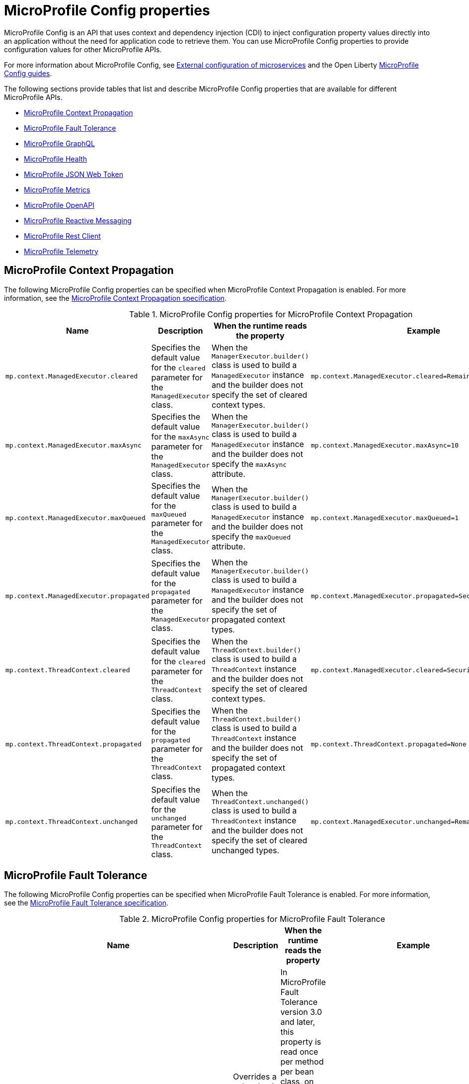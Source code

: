 // Copyright (c) 2022 IBM Corporation and others.
// Licensed under Creative Commons Attribution-NoDerivatives
// 4.0 International (CC BY-ND 4.0)
//   https://creativecommons.org/licenses/by-nd/4.0/
//
// Contributors:
//     IBM Corporation
//
:page-description: MicroProfile Config is an API that externalizes the configuration from microservices, keeping it separate from the source code. MicroProfile Config can be used by applications as a single API that can retrieve configuration information from different sources.
:seo-description: MicroProfile Config is an API that externalizes the configuration from microservices, keeping it separate from the source code. MicroProfile Config can be used by applications as a single API that can retrieve configuration information from different sources.
:page-layout: general-reference
:page-type: general
:seo-title: MicroProfile Config properties

= MicroProfile Config properties

MicroProfile Config is an API that uses context and dependency injection (CDI) to inject configuration property values directly into an application without the need for application code to retrieve them. You can use MicroProfile Config properties to provide configuration values for other MicroProfile APIs.

For more information about MicroProfile Config, see xref:external-configuration.adoc[External configuration of microservices] and the Open Liberty https://openliberty.io/guides/#configuration[MicroProfile Config guides].

The following sections provide tables that list and describe MicroProfile Config properties that are available for different MicroProfile APIs.

- <<#context,MicroProfile Context Propagation>>
- <<#ft,MicroProfile Fault Tolerance>>
- <<#gql,MicroProfile GraphQL>>
- <<#health,MicroProfile Health>>
- <<#jwt,MicroProfile JSON Web Token>>
- <<#metrics,MicroProfile Metrics>>
- <<#openapi,MicroProfile OpenAPI>>
- <<#react,MicroProfile Reactive Messaging>>
- <<#rest,MicroProfile Rest Client>>
- <<#telemetry, MicroProfile Telemetry>>


[#context]
== MicroProfile Context Propagation

The following MicroProfile Config properties can be specified when MicroProfile Context Propagation is enabled. For more information, see the https://download.eclipse.org/microprofile/microprofile-context-propagation-1.3-RC1/microprofile-context-propagation-spec-1.3-RC1.html#mpconfig[MicroProfile Context Propagation specification].

.MicroProfile Config properties for MicroProfile Context Propagation
[options="header"]
|===
|Name |Description |When the runtime reads the property |Example

|`mp.context.ManagedExecutor.cleared`
|Specifies the default value for the `cleared` parameter for the `ManagedExecutor` class.
|When the `ManagerExecutor.builder()` class is used to build a `ManagedExecutor` instance and the builder does not specify the set of cleared context types.
|`mp.context.ManagedExecutor.cleared=Remaining`

|`mp.context.ManagedExecutor.maxAsync`
|Specifies the default value for the `maxAsync` parameter for the `ManagedExecutor` class.
|When the `ManagerExecutor.builder()` class is used to build a `ManagedExecutor` instance and the builder does not specify the `maxAsync` attribute.
|`mp.context.ManagedExecutor.maxAsync=10`

|`mp.context.ManagedExecutor.maxQueued`
|Specifies the default value for the `maxQueued` parameter for the `ManagedExecutor` class.
|When the `ManagerExecutor.builder()` class is used to build a `ManagedExecutor` instance and the builder does not specify the `maxQueued` attribute.
|`mp.context.ManagedExecutor.maxQueued=1`

|`mp.context.ManagedExecutor.propagated`
|Specifies the default value for the `propagated` parameter for the `ManagedExecutor` class.
|When the `ManagerExecutor.builder()` class is used to build a `ManagedExecutor` instance and the builder does not specify the set of propagated context types.
|`mp.context.ManagedExecutor.propagated=Security,Application`

|`mp.context.ThreadContext.cleared`
|Specifies the default value for the `cleared` parameter for the `ThreadContext` class.
|When the `ThreadContext.builder()` class is used to build a `ThreadContext` instance and the builder does not specify the set of cleared context types.
|`mp.context.ManagedExecutor.cleared=Security,Transaction`

|`mp.context.ThreadContext.propagated`
|Specifies the default value for the `propagated` parameter for the `ThreadContext` class.
|When the `ThreadContext.builder()` class is used to build a `ThreadContext` instance and the builder does not specify the set of propagated context types.
|`mp.context.ThreadContext.propagated=None`

|`mp.context.ThreadContext.unchanged`
|Specifies the default value for the `unchanged` parameter for the `ThreadContext` class.
|When the `ThreadContext.unchanged()` class is used to build a `ThreadContext` instance and the builder does not specify the set of cleared unchanged types.
|`mp.context.ManagedExecutor.unchanged=Remaining`

|===

[#ft]
== MicroProfile Fault Tolerance

The following MicroProfile Config properties can be specified when MicroProfile Fault Tolerance is enabled. For more information, see the https://download.eclipse.org/microprofile/microprofile-fault-tolerance-4.0/microprofile-fault-tolerance-spec-4.0.html#configuration[MicroProfile Fault Tolerance specification].

.MicroProfile Config properties for MicroProfile Fault Tolerance
[options="header"]
|===
|Name |Description |When the runtime reads the property |Example

|`_classname_/_methodname_/_annotationname_/_parametername_=_newvalue_`
|Overrides a value that is set in a fault tolerance annotation at the method level.
|In MicroProfile Fault Tolerance version 3.0 and later, this property is read once per method per bean class, on the first execution of the method.
In MicroProfile Fault Tolerance version 2.1 and earlier, it is read once per method per bean instance, on the first execution of the method.
|`com.acme.ClassA/methodB/Retry/maxRetries=5`

|`_classname_/_annotationname_/_parametername_=_newvalue_`
|Overrides a value that is set in a fault tolerance annotation at the annotation level.
|In MicroProfile Fault Tolerance version 3.0 and later, this property is read once per method per bean class, on the first execution of the method.
In MicroProfile Fault Tolerance version 2.1 and earlier, it is read once per method per bean instance, on the first execution of the method.
|`com.acme.ClassA/Retry/maxRetries=5`

|`mp.fault.tolerance.interceptor.priority`
|Configures the Fault Tolerance interceptor base priority. This property is available in MicroProfile Fault Tolerance version 2.0 and later.
|Application startup
|`mp.fault.tolerance.interceptor.priority=1000`

|`MP_Fault_Tolerance_Metrics_Enabled`
|Disables or enables all metrics that are produced by Fault Tolerance. The default is `true`. This property is available in MicroProfile Fault Tolerance version 1.1 and later.
|Application startup
|`MP_Fault_Tolerance_Metrics_Enabled=false`

|`MP_Fault_Tolerance_NonFallback_Enabled`
|Disables or enables all Fault Tolerance annotations except `@Fallback`. The default is `true`.
|In MicroProfile Fault Tolerance version 3.0 and later, this property is read once per method per bean class, on the first execution of the method.
In MicroProfile Fault Tolerance version 2.1 and earlier, it is read once per method per bean instance, on the first execution of the method.
|`MP_Fault_Tolerance_NonFallback_Enabled=false`

|===

[#gql]
== MicroProfile GraphQL

The following MicroProfile Config properties can be specified when MicroProfile GraphQL is enabled. For more information, see the https://download.eclipse.org/microprofile/microprofile-graphql-2.0/microprofile-graphql-spec-2.0.html[MicroProfile GraphQL specification].

.MicroProfile Config properties for MicroProfile GraphQL
[options="header"]
|===
|Name |Description |When the runtime reads the property |Example

|`mp.graphql.defaultErrorMessage`
|Sets the default error message.
|When an application throws an unchecked exception.
|`mp.graphql.defaultErrorMessage=Unexpected failure in the system. Jarvis is working to fix it.`

|`mp.graphql.exceptionsWhiteList`
|Specifies a comma-separated allowlist of unchecked exception messages to be included. By default, all unchecked exceptions are on the blocklist.
|When an application throws an unchecked exception.
|`mp.graphql.exceptionsWhiteList=org.eclipse.microprofile.graphql.tck.apps.superhero.api.WeaknessNotFoundException`

|`mp.graphql.exceptionsBlackList`
|Hides a message for a checked exception. By default, all checked exceptions are on the allowlist.
|When an application throws a checked exception.
|`mp.graphql.exceptionsBlackList=java.io.IOException,java.util.concurrent.TimeoutException`

|===

[#health]
== MicroProfile Health

The following MicroProfile Config properties can be specified when MicroProfile Health is enabled. For more information, see the https://download.eclipse.org/microprofile/microprofile-health-4.0/microprofile-health-spec-4.0.html[MicroProfile Health specification].

.MicroProfile Config properties for MicroProfile Health
[options="header"]
|===
|Name |Description |When the runtime reads the property |Example

|`mp.health.default.readiness.empty.response`
|Set this property to `UP` to change the overall default readiness status to UP while deployed applications are starting up. This property is available in MicroProfile Health 3.0 and later.
|Application startup
|`mp.health.default.readiness.empty.response=UP`

|`mp.health.default.startup.empty.response`
|Set this property to `UP` to change the overall default startup status to UP while deployed applications are starting up. This property is available in MicroProfile Health 3.1 and later.
|Application startup
|`mp.health.default.startup.empty.response=UP`

|===

[#jwt]
== MicroProfile JSON Web Token

The following MicroProfile Config properties can be specified when MicroProfile JSON Web Token (JWT) is enabled. For more information, see the https://download.eclipse.org/microprofile/microprofile-jwt-auth-2.0/microprofile-jwt-auth-spec-2.0.html[MicroProfile JSON Web Token specification].

.MicroProfile Config properties for MicroProfile JSON Web Token
[options="header"]
|===
|Name |Description |When the runtime reads the property |Example

|`mp.jwt.decrypt.key.algorithm`
|Specifies the Key Management Algorithm for decrypting the Content Encryption Key (CEK) on receiving JWE tokens. This property has no default value. The `alg` header parameter must be present in the JWE and must be the same value as the `mp.jwt.decrypt.key.algorithm` property. If it is not the same value, then the request is rejected with an unauthorized (401) response. This property is available in MicroProfile JSON Web Token 2.1 and later.
|On each request to a protected resource.
|`mp.jwt.decrypt.key.algorithm=RSA-OAEP`

|`mp.jwt.decrypt.key.location`
|Specifies the location of the Key Management Key, which is the private key that is used to decrypt the Content Encryption Key. The Content Encryption Key is then used to decrypt the JSON Web Encryption (JWE) ciphertext. This private key must correspond to the public key that is used to encrypt the Content Encryption Key. This property is available in MicroProfile JSON Web Token 1.2 and later.
|On each request to a protected resource.
|`mp.jwt.decrypt.key.location=privateKey.pem`

|`mp.jwt.token.cookie`
|Specifies the name of the cookie that is expected to contain a JWT token. The default value is `Bearer`. This property is available in MicroProfile JSON Web Token 1.2 and later.
|On each request to a protected resource.
|`mp.jwt.token.cookie=myToken`

|`mp.jwt.token.header`
| Controls the HTTP request header that is expected to contain a JWT token. Valid values are either `Authorization`, which is the default, or `Cookie`. This property is available in MicroProfile JSON Web Token 1.2 and later.
|On each request to a protected resource.
|`mp.jwt.token.header=Cookie`

|`mp.jwt.verify.audiences`
|Specifies a list of allowable `aud` values. At least one of these values must be found in the claim. This property is available in MicroProfile JSON Web Token 1.2 and later.
|On each request to a protected resource.
|`mp.jwt.verify.audiences=conferenceService`

|`mp.jwt.verify.clock.skew`
|Specifies the clock skew in seconds that is used during the token expiry and age verification. The default value is `0` seconds. The `clockSkew` attribute of the `mpJwt` element has a default value of `5` minutes, which you must disable or it overrides the value of the `mp.jwt.verify.clock.skew` property. To disable the default and use the property instead, set any negative value for the `clockSkew` attribute in your `server.xml` file, for example `<mpJwt clockSkew= -1m />`. This property is available in MicroProfile JSON Web Token 2.1 and later.
|On each request to a protected resource.
|`mp.jwt.verify.clock.skew=60`

|`mp.jwt.verify.issuer`
|Specifies the expected `iss` claim value to validate against an MicroProfile JWT. This property is available in MicroProfile JSON Web Token 1.1 and later.
|On each request to a protected resource.
|`mp.jwt.verify.issuer=https://example.com/issuer`

|`mp.jwt.verify.publickey`
|Specifies the embedded key material of the public key for the MicroProfile JWT signer, in PKCS8, PEM, or JWK(S)
format. If no value is found, the `mp.jwt.verify.publickey.location`  value is checked. This property is available in MicroProfile JSON Web Token 1.1 and later.
|On each request to a protected resource.
|`mp.jwt.verify.publickey=MIIEvgIBADANBgkqh...`

|`mp.jwt.verify.publickey.algorithm`
|Specifies the public key signature algorithm that is supported by the MicroProfile JWT endpoint. The default value is `RSA256`. This property is available in MicroProfile JSON Web Token 1.2 and later.
|On each request to a protected resource.
|`mp.jwt.verify.publickey.algorithm=ES256`

|`mp.jwt.verify.publickey.location`
|Specifies the relative path or full URL of the public key. All relative paths are resolved within the
archive that uses the `ClassLoader.getResource` method. If the value is a URL, it is resolved by using  a new
`URL(“…”).openStream()` method. This property is available in MicroProfile JSON Web Token 1.1 and later.
|On each request to a protected resource.
|`mp.jwt.verify.publickey.location=publicKey.pem`

|`mp.jwt.verify.token.age`
|Specifies the number of seconds since the JWT token was issued. The `iat` claim must be present in the JWT and the configured number of seconds since `iat` must not elapse. If the configured number of seconds since `iat` elapses, then the request is rejected with an unauthorized (401) response. This property is available in MicroProfile JSON Web Token 2.1 and later.
|On each request to a protected resource.
|`mp.jwt.verify.token.age=3600`

|===

[#metrics]
== MicroProfile Metrics

The following MicroProfile Config properties can be specified when MicroProfile Metrics is enabled. For more information, see the https://download.eclipse.org/microprofile/microprofile-metrics-4.0/microprofile-metrics-spec-4.0.html[MicroProfile Metrics specification].

.MicroProfile Config properties for MicroProfile Metrics
[options="header"]
|===
|Name |Description |When the runtime reads the property |Example

|`mp.metrics.appName`
|Passes the value of the  `_app` tag from the application server to the application. This property is used to avoid metric name collisions when multiple applications are deployed to the runtime. It is defined through a `microprofile-config.properties` file in the `META-INF` directory of the application. The value of this tag is appended to the output of each metric that originates from that application.
|This value is read and evaluated during run time.
|`mp.metrics.appName=myApp`

|`mp.metrics.tags`
|Specifies tags for a metric. Tag values that are set through this property must escape equal signs (`=`) and commas (`,`) with a backslash (`\`). The values of these tags are appended to the output of each metric.
|Server startup
|`mp.metrics.tags=app=shop,tier=integration,special=deli\=ver\,y`

|===

[#openapi]
== MicroProfile OpenAPI

The following MicroProfile Config properties can be specified when MicroProfile OpenAPI is enabled. For more information, see the https://download.eclipse.org/microprofile/microprofile-open-api-3.0/microprofile-openapi-spec-3.0.html[MicroProfile OpenAPI specification].

.MicroProfile Config properties for MicroProfile OpenAPI
[options="header"]
|===
|Name |Description |When the runtime reads the property |Example

|`mp.openapi.extensions.liberty.merged.exclude`
|Overrides the `mp.openapi.extensions.liberty.merged.include` property to specify which applications or web modules are excluded from the generated OpenAPI documentation. The default value is `none`. This property is available in MicroProfile OpenAPI 2.0 and later. For more information, see xref:documentation-openapi.adoc#multi-module[Multiple application and multi-module application support with MicroProfile OpenAPI].
|Server startup
|`mp.openapi.extensions.liberty.merged.exclude=app1,app2`

|`mp.openapi.extensions.liberty.merged.include`
|Specifies which modules or applications are included in the generated OpenAPI documentation. The default value is `first`. This property is available in MicroProfile OpenAPI 2.0 and later. For more information, see xref:documentation-openapi.adoc#multi-module[Multiple application and multi-module application support with MicroProfile OpenAPI].
|Server startup
|`mp.openapi.extensions.liberty.merged.exclude=app1/module2,app2`

|`mp.openapi.extensions.liberty.merged.info`
|Sets the `info` section of the final Open API document. If this property is set, the `info` section in the final OpenAPI document is replaced with the value of the property. This replacement is made after any merging is completed. The value must be a https://github.com/OAI/OpenAPI-Specification/blob/main/versions/3.0.3.md#infoObject[valid OpenAPI info section] in JSON format. This property is available in MicroProfile OpenAPI 2.0 and later. For more information, see xref:documentation-openapi.adoc#multi-module[Multiple application and multi-module application support with MicroProfile OpenAPI].
|On each request to the `/openapi` endpoint.
|`mp.openapi.extensions.liberty.merged.info= _valid OpenAPI info section in JSON format_`

|`mp.openapi.filter`
| Specifies the fully qualified name of the https://github.com/eclipse/microprofile-open-api/blob/master/spec/src/main/asciidoc/microprofile-openapi-spec.asciidoc#oasfilter[OASFilter] implementation.
|Application startup
|`mp.openapi.filter=com.mypackage.MyFilter`

|`mp.openapi.model.reader`
|Specifies the fully qualified name of the https://github.com/eclipse/microprofile-open-api/blob/master/spec/src/main/asciidoc/microprofile-openapi-spec.asciidoc#oasmodelreader[OASModelReader] implementation.
|Application startup
|`mp.openapi.model.reader=com.mypackage.MyModelReader`

// commenting out until 3.1 release, see #5678 |`mp.openapi.scan.beanvalidation`
// |Enables or disables the scanning and processing of Jakarta Bean Validation annotations. The default value is `true`. This property is available in MicroProfile OpenAPI 3.1 and later.
// |Application startup
// |`mp.openapi.scan.beanvalidation=false`

|`mp.openapi.scan.classes`
|Specifies a list of classes to scan.
|Application startup
|`mp.openapi.scan.classes=com.xyz.MyClassA,com.xyz.MyClassB`

|`mp.openapi.scan.exclude.classes`
|Specifies a list of classes to exclude from scans.
|Application startup
|`mp.openapi.scan.exclude.classes=com.xyz.MyClassC,com.xyz.MyClassD`

|`mp.openapi.scan.exclude.packages`
|Specifies a list of packages to exclude from scans. Classes within the package and any subpackages are excluded from scans.
|Application startup
|`mp.openapi.scan.exclude.packages=com.xyz.packageC,com.xyz.packageD`

|`mp.openapi.scan.packages`
|Specifies a list of packages to scan. Classes within the package and any subpackages are scanned for annotations.
|Application startup
|`mp.openapi.scan.packages=com.xyz.packageA,com.xyz.packageB`

|`mp.openapi.schema`
|Specifies a schema for a specific class, in JSON format. The remainder of the property key must be the fully qualified class name. The value must be a valid OpenAPI schema object that is specified in JSON format. This property is functionally equivalent to the @Schema annotation on a Java class. However, it can be used in cases where the application developer does not have access to the source code of a class. This property is available in MicroProfile OpenAPI 2.0 and later.
|Application startup
|`mp.openapi.schema.java.util.Date= _valid OpenAPI schema in JSON format_`

|`mp.openapi.servers`
|Specifies a list of global servers that provide connectivity information.
|Application startup
|`mp.openapi.servers=https://xyz.com/v1,https://abc.com/v1`

|`mp.openapi.servers.operation._operationID_`
|Specifies an alternative list of servers to service an operation. Operations that specify an alternative list of servers must define an `operationId`, which is a unique string that identifies the operation.
|Application startup
|`mp.openapi.servers.operation.getBooking=https://abc.io/v1`

|`mp.openapi.servers.path._some_/_path_`
|Specifies an alternative list of servers to service all operations in a path.
|Application startup
|`mp.openapi.servers.path./airlines/bookings/{id}=https://xyz.io/v1`

|===

[#react]
== MicroProfile Reactive Messaging

The following MicroProfile Config properties can be specified when MicroProfile Reactive Messaging is enabled. For more information, see the https://download.eclipse.org/microprofile/microprofile-reactive-messaging-1.0/microprofile-reactive-messaging-spec.html[MicroProfile Reactive Messaging specification].

.MicroProfile Config properties for MicroProfile Reactive Messaging
[options="header"]
|===
|Name |Description |When the runtime reads the property |Example

|`mp.messaging.incoming._channel-name_._attribute_`
|Specifies an incoming channel attribute value.
|Application startup
|`mp.messaging.incoming.my-channel.topic=my-topic`

|`mp.messaging.outgoing._channel-name_._attribute_`
|Specifies an outgoing channel attribute value.
|Application startup
|`mp.messaging.outgoing.my-channel.connector=io.openliberty.kafka`

|`mp.messaging.connector._connector-id_._attributename_`
|Specifies a connector attribute value.
|Application startup
|`mp.messaging.connector.io.openliberty.kafka.bootstrap.servers=mybrokerhostname`

|===

[#rest]
== MicroProfile Rest Client

The following MicroProfile Config properties can be specified when MicroProfile Rest Client is enabled. For more information, see the https://download.eclipse.org/microprofile/microprofile-rest-client-3.0/microprofile-rest-client-spec-3.0.html[MicroProfile Rest Client specification].

.MicroProfile Config properties for MicroProfile Rest Client
[options="header"]
|===
|Name |Description |When the runtime reads the property |Example

|`_client interface name_/mp-rest/connectTimeout`
|Specifies a timeout value in milliseconds to wait to connect to the remote endpoint.
|On the processing of a method invocation when the `RestClient` bean is created.
|`myClient/mp-rest/connectTimeout=25`

|`_client interface name_/mp-rest/hostnameVerifier`
|Specifies a custom `HostnameVerifier` instance to determine if an SSL connection that fails on a URL hostname and server identification hostname mismatch is allowed. The class must have a public no-argument constructor.
|On the processing of a method invocation when the `RestClient` bean is created.
|`myClient/mp-rest/hostnameVerifier=myVerifierClass`

|`_client interface name_/mp-rest/followRedirects`
|Specifies a boolean value that determines whether the client follows HTTP redirect responses. Any value other than `true` is interpreted as `false`.
|On the processing of a method invocation when the `RestClient` bean is created.
|`myClient/mp-rest/followRedirects=true`

|`_client interface name_/mp-rest/keyStore`
|Specifies a keystore location, which can be either a classpath or a file.
|On the processing of a method invocation when the `RestClient` bean is created.
|`myClient/mp-rest/keyStore=file:/home/user/client-keystore.p12`

|`_client interface name_/mp-rest/keyStorePassword`
|Specifies the password for the keystore.
|On the processing of a method invocation when the `RestClient` bean is created.
|`myClient/mp-rest/keyStorePassword=myPassword`

|`_client interface name_/mp-rest/keyStoreType`
|Specifies the keystore type. The default value is `JKS`.
|On the processing of a method invocation when the `RestClient` bean is created.
|`myClient/mp-rest/keyStoreType=pcks12`

|`_client interface name_/mp-rest/providers`
|Specifies a comma separated list of fully qualified provider class names to include in the client, the equivalent of the `register` method or the `@RegisterProvider` annotation.
|On the processing of a method invocation when the `RestClient` bean is created.
|`myClient/mp-rest/providers=myClass1,myClass2`

|`_client interface name_/mprest/providers/_interface name_/priority`
|Overrides the priority of the provider for the specified interface.
|On the processing of a method invocation when the `RestClient` bean is created.
|`myClient/mp-rest/providers/com.mycompany.MyProvider/priority=3`

|``_client interface name_/mp-rest/proxyAddress`
|Specifies a string value in the form of _proxy_ : _port_ that defines the HTTP proxy server hostname or IP address and port for requests to this client to use.
|On the processing of a method invocation when the `RestClient` bean is created.
|`myClient/mp-rest/proxyAddress=http://exampleproxy:9041`

|`_client interface name_/mp-rest/queryParamStyle`
|Specifies an enumerated type 23 string value that determines the format in which multiple values for the same query parameter are used. Possible values are `MULTI_PAIRS`  `COMMA_SEPARATED`, or `ARRAY_PAIRS`. The default value is `MULTI_PAIRS`.
|On the processing of a method invocation when the `RestClient` bean is created.
|`myClient/mp-rest/queryParamStyle=ARRAY_PAIRS`

|`_client interface name_/mp-rest/readTimeout`
|Specifies a timeout value in milliseconds to wait for a response from the remote endpoint.
|On the processing of a method invocation when the `RestClient` bean is created.
|`myClient/mp-rest/readTimeout=25`

|`_client interface name_/mp-rest/scope`
|Specifies the fully qualified class name of a CDI scope to use for injection. The  default value is `jakarta.enterprise.context.Dependent`.
|On the processing of a method invocation when the `RestClient` bean is created.
|`myClient/mp-rest/scope=jakarta.inject.Singleton`

|`_client interface name_/mp-rest/trustStore`
|Specifies a truststore location, which can be either a classpath or a file.
|On the processing of a method invocation when the `RestClient` bean is created.
|`myClient/mp-rest/trustStore=file:/home/user/client-truststore.p12`

|`_client interface name_/mp-rest/trustStorePassword`
|Specifies the password for the truststore.
|On the processing of a method invocation when the `RestClient` bean is created.
|`myClient/mp-rest/trustStorePassword=myPassword`

|`_client interface name_/mp-rest/trustStoreType`
|Specifies the truststore type. The default value is `JKS`.
|On the processing of a method invocation when the `RestClient` bean is created.
|`myClient/mp-rest/trustStoreType=pcks12`

|`_client interface name_/mp-rest/url`
|Specifies the base URL to use for this service.
This property or `*/mp-rest/uri` is considered required. However, some implementations might have other ways to define these URLs/URIs.
|On the processing of a method invocation when the `RestClient` bean is created.
|`myClient/mp-rest/url=http://example.com`

|`_client interface name_/mp-rest/uri`
|Specifies the base URL to use for this service.
This property or `*/mp-rest/url` is considered required. However, some implementations might have other ways to define these URLs/URIs. This property overrides any `baseUri` value that is specified in the `@RegisterRestClient` annotation.
|On the processing of a method invocation when the `RestClient` bean is created.
|`myClient/mp-rest/uri=http://somehost:9080/someContextRoot`

|`org.eclipse.microprofile.rest.client.propagateHeaders`
|Specifies which headers to propagate from the inbound JAX-RS request to the outbound MicroProfile Rest Client request. The value must be a comma-separated list of headers.
|On the processing of a method invocation when the `RestClient` bean is created.
|`org.eclipse.microprofile.rest.client.propagateHeaders==Authorization,Cookie`

|===

[#telemetry]
== MicroProfile Telemetry

The following MicroProfile Config properties can be specified when MicroProfile Telemetry is enabled. For more information, see the https://download.eclipse.org/microprofile/microprofile-telemetry-1.0/tracing/microprofile-telemetry-tracing-spec-1.0.html[MicroProfile Telemetry specification].

.MicroProfile Config properties for MicroProfile Telemetry
[options="header"]
|===
|Name |Description |When the runtime reads the property |Example

|`otel.exporter.jaeger.endpoint`
|Sets the endpoint for the Jaeger exporter. The default is \http://localhost:14250.
|Application startup
|`otel.exporter.jaeger.endpoint=http://localhost:14250`

|`otel.exporter.jaeger.timeout`
|Sets the maximum time, in milliseconds, that the Jaeger exporter waits for each batch export. The default is `10000`.
|Application startup
|`otel.exporter.jaeger.timeout=10000`

|`otel.exporter.otlp.endpoint`
|Sets the endpoint for the OpenTelemetry Protocol (otlp) exporter. The default is \http://localhost:4317
|Application startup
|`otel.exporter.jaeger.endpoint=http://localhost:4317`

|`otel.exporter.zipkin.endpoint`
|Sets the endpoint for the Zipkin exporter. The default is \http://localhost:9411/api/v2/spans.
|Application startup
|`otel.exporter.zipkin.endpoint=http://localhost:9411/api/v2/spans`

|`otel.sdk.disabled`
|Enables tracing by MicroProfile Telemetry. The default is `true`.
|Application startup
|`otel.sdk.disabled=false`

|`otel.service.name`
|Sets of the name of the service that MicroProfile Telemetry is tracing.
|Application startup
|`otel.service.name=system`

|`otel.traces.exporter`
|Sets the exporter that is used to collect traces. Possible values are `otlp`, `zipkin`, or `jaeger`.
|Application startup
|`otel.traces.exporter=jaeger`

|===
